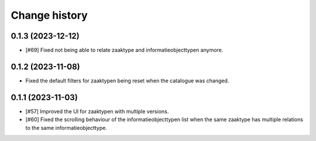 ==============
Change history
==============

0.1.3 (2023-12-12)
==================

* [#69] Fixed not being able to relate zaaktype and informatieobjecttypen anymore.

0.1.2 (2023-11-08)
==================

* Fixed the default filters for zaaktypen being reset when the catalogue was changed.


0.1.1 (2023-11-03)
==================

* [#57] Improved the UI for zaaktypen with multiple versions.
* [#60] Fixed the scrolling behaviour of the informatieobjecttypen list when the same zaaktype has multiple relations to the same informatieobjecttype.
